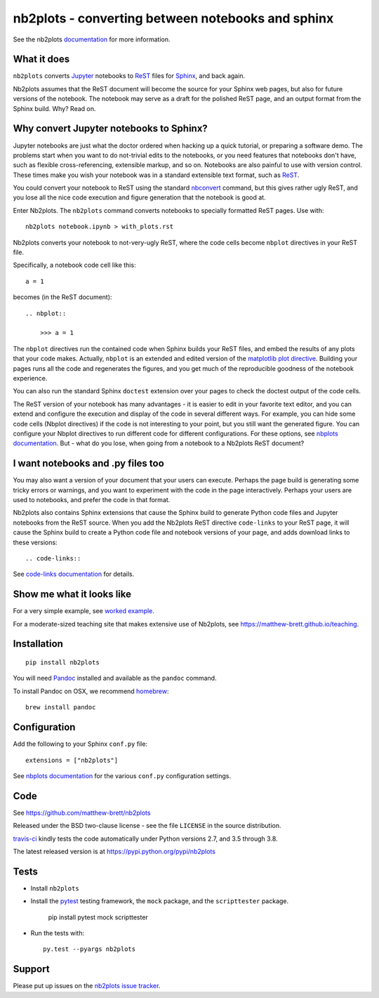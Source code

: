 ##################################################
nb2plots - converting between notebooks and sphinx
##################################################

See the nb2plots documentation_ for more information.

.. shared-text-body

************
What it does
************

``nb2plots`` converts Jupyter_ notebooks to ReST_ files for Sphinx_, and back
again.

Nb2plots assumes that the ReST document will become the source for your Sphinx
web pages, but also for future versions of the notebook.  The notebook may
serve as a draft for the polished ReST page, and an output format from the
Sphinx build.  Why? Read on.

****************************************
Why convert Jupyter notebooks to Sphinx?
****************************************

Jupyter notebooks are just what the doctor ordered when hacking up a quick
tutorial, or preparing a software demo.  The problems start when you want to
do not-trivial edits to the notebooks, or you need features that notebooks
don't have, such as flexible cross-referencing, extensible markup, and so on.
Notebooks are also painful to use with version control.  These times make you
wish your notebook was in a standard extensible text format, such as ReST_.

You could convert your notebook to ReST using the standard `nbconvert`_
command, but this gives rather ugly ReST, and you lose all the nice code
execution and figure generation that the notebook is good at.

Enter Nb2plots.  The ``nb2plots`` command converts notebooks to specially
formatted ReST pages. Use with::

    nb2plots notebook.ipynb > with_plots.rst

Nb2plots converts your notebook to not-very-ugly ReST, where the code cells
become ``nbplot`` directives in your ReST file.

Specifically, a notebook code cell like this::

    a = 1

becomes (in the ReST document)::

    .. nbplot::

        >>> a = 1

The ``nbplot`` directives run the contained code when Sphinx builds your ReST
files, and embed the results of any plots that your code makes.  Actually,
``nbplot`` is an extended and edited version of the `matplotlib plot
directive`_.  Building your pages runs all the code and regenerates the
figures, and you get much of the reproducible goodness of the notebook
experience.

You can also run the standard Sphinx ``doctest`` extension over your pages to
check the doctest output of the code cells.

The ReST version of your notebook has many advantages - it is easier to edit
in your favorite text editor, and you can extend and configure the execution
and display of the code in several different ways.  For example, you can hide
some code cells (Nbplot directives) if the code is not interesting to your
point, but you still want the generated figure.  You can configure your Nbplot
directives to run different code for different configurations.  For these
options, see |nbplot-documentation|.  But - what do you lose, when going from
a notebook to a Nb2plots ReST document?

**********************************
I want notebooks and .py files too
**********************************

You may also want a version of your document that your users can execute.
Perhaps the page build is generating some tricky errors or warnings, and you
want to experiment with the code in the page interactively.  Perhaps your
users are used to notebooks, and prefer the code in that format.

Nb2plots also contains Sphinx extensions that cause the Sphinx build to
generate Python code files and Jupyter notebooks from the ReST source.  When
you add the Nb2plots ReST directive ``code-links`` to your ReST page, it will
cause the Sphinx build to create a Python code file and notebook versions of
your page, and adds download links to these versions::

    .. code-links::

See |code-links-documentation| for details.

**************************
Show me what it looks like
**************************

For a very simple example, see |worked-example|.

For a moderate-sized teaching site that makes extensive use of Nb2plots, see
https://matthew-brett.github.io/teaching.

************
Installation
************

::

    pip install nb2plots

You will need Pandoc_ installed and available as the ``pandoc`` command.

To install Pandoc on OSX, we recommend homebrew_::

    brew install pandoc

*************
Configuration
*************

Add the following to your Sphinx ``conf.py`` file::

    extensions = ["nb2plots"]

See |nbplot-documentation| for the various ``conf.py`` configuration settings.

****
Code
****

See https://github.com/matthew-brett/nb2plots

Released under the BSD two-clause license - see the file ``LICENSE`` in the
source distribution.

`travis-ci <https://travis-ci.org/matthew-brett/nb2plots>`_ kindly tests the
code automatically under Python versions 2.7, and 3.5 through 3.8.

The latest released version is at https://pypi.python.org/pypi/nb2plots

*****
Tests
*****

* Install ``nb2plots``
* Install the pytest_ testing framework, the ``mock`` package, and the
  ``scripttester`` package.

    pip install pytest mock scripttester

* Run the tests with::

    py.test --pyargs nb2plots

*******
Support
*******

Please put up issues on the `nb2plots issue tracker`_.

.. standalone-references

.. |nbplot-documentation| replace:: `nbplots documentation`_
.. |worked-example| replace:: `worked example`_
.. |code-links-documentation| replace:: `code-links documentation`_
.. _nbplots documentation:
    https://matthew-brett.github.io/nb2plots/nbplots.html
.. _code-links documentation:
    https://matthew-brett.github.io/nb2plots/code_links.html
.. _worked example:
    https://matthew-brett.github.io/nb2plots/worked_example.html
.. _documentation: https://matthew-brett.github.io/nb2plots
.. _pandoc: http://pandoc.org
.. _jupyter: jupyter.org
.. _homebrew: brew.sh
.. _sphinx: http://sphinx-doc.org
.. _rest: http://docutils.sourceforge.net/rst.html
.. _nb2plots issue tracker: https://github.com/matthew-brett/nb2plots/issues
.. _matplotlib plot directive: http://matplotlib.org/sampledoc/extensions.html
.. _nbconvert: http://nbconvert.readthedocs.org/en/latest/
.. _pytest: https://pytest.readthedocs.io
.. _mock: https://github.com/testing-cabal/mock
